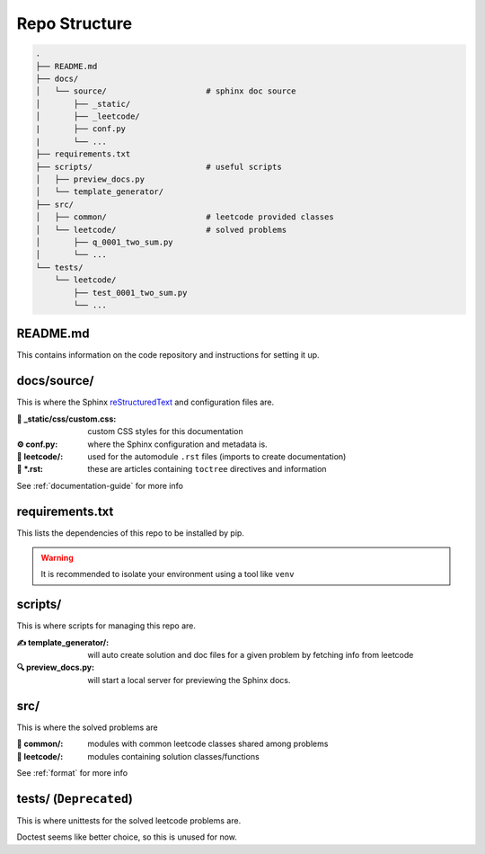 .. _folder_structure:

**************
Repo Structure
**************

.. code-block:: none

    .
    ├── README.md
    ├── docs/
    │   └── source/                     # sphinx doc source
    │       ├── _static/
    │       ├── _leetcode/
    |       ├── conf.py
    |       └── ...
    ├── requirements.txt
    ├── scripts/                        # useful scripts
    │   ├── preview_docs.py
    │   └── template_generator/
    ├── src/
    │   ├── common/                     # leetcode provided classes
    │   └── leetcode/                   # solved problems
    │       ├── q_0001_two_sum.py
    │       └── ...
    └── tests/
        └── leetcode/
            ├── test_0001_two_sum.py
            └── ...


README.md
=========

This contains information on the code repository and instructions for setting
it up.

docs/source/
============

.. _reStructuredText: https://docutils.sourceforge.io/rst.html

This is where the Sphinx `reStructuredText`_ and configuration files are.

:🎨 _static/css/custom.css:
    custom CSS styles for this documentation

:⚙️ conf.py:
    where the Sphinx configuration and metadata is.

:📁 leetcode/:
    used for the automodule ``.rst`` files (imports to create documentation)

:📄 \*.rst:
    these are articles containing ``toctree`` directives and information

See :ref:`documentation-guide` for more info

requirements.txt
================

This lists the dependencies of this repo to be installed by pip.

.. warning::
    It is recommended to isolate your environment using a tool like ``venv``

scripts/
========

This is where scripts for managing this repo are.

:✍️ template_generator/:
    will auto create solution and doc files for a given problem by fetching
    info from leetcode

:🔍 preview_docs.py:
    will start a local server for previewing the Sphinx docs.

src/
====

This is where the solved problems are

:📁 common/:
    modules with common leetcode classes shared among problems

:📁 leetcode/:
    modules containing solution classes/functions

See :ref:`format` for more info

tests/ (``Deprecated``)
=======================

This is where unittests for the solved leetcode problems are.

Doctest seems like better choice, so this is unused for now.
